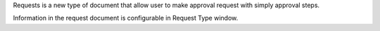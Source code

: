 Requests is a new type of document that allow user to make approval request with simply approval steps.

Information in the request document is configurable in Request Type window.
